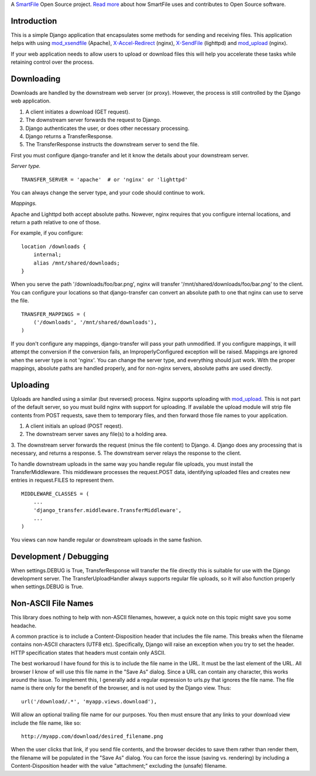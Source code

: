 A `SmartFile`_ Open Source project. `Read more`_ about how SmartFile
uses and contributes to Open Source software.

.. figure:: http://www.smartfile.com/images/logo.jpg
   :alt: SmartFile

Introduction
------------

This is a simple Django application that encapsulates some methods for
sending and receiving files. This application helps with using
`mod_xsendfile`_ (Apache), `X-Accel-Redirect`_ (nginx), `X-SendFile`_ 
(lighttpd) and `mod_upload`_ (nginx).

If your web application needs to allow users to upload or download files
this will help you accelerate these tasks while retaining control over
the process.

Downloading
-----------

Downloads are handled by the downstream web server (or proxy). However,
the process is still controlled by the Django web application.

1. A client initiates a download (GET request).
2. The downstream server forwards the request to Django.
3. Django authenticates the user, or does other necessary processing.
4. Django returns a TransferResponse.
5. The TransferResponse instructs the downstream server to send the file.

First you must configure django-transfer and let it know the details
about your downstream server.

*Server type.*

::

    TRANSFER_SERVER = 'apache'  # or 'nginx' or 'lighttpd'

You can always change the server type, and your code should continue
to work.

*Mappings.*

Apache and Lighttpd both accept absolute paths. Nowever, nginx requires
that you configure internal locations, and return a path relative to
one of those.

For example, if you configure:

::

    location /downloads {
        internal;
        alias /mnt/shared/downloads;
    }


When you serve the path '/downloads/foo/bar.png', nginx will transfer
'/mnt/shared/downloads/foo/bar.png' to the client. You can configure
your locations so that django-transfer can convert an absolute path
to one that nginx can use to serve the file.

::

    TRANSFER_MAPPINGS = (
        ('/downloads', '/mnt/shared/downloads'),
    )

If you don't configure any mappings, django-transfer will pass your
path unmodified. If you configure mappings, it will attempt the
conversion if the conversion fails, an ImproperlyConfigured
exception will be raised. Mappings are ignored when the server type
is not 'nginx'. You can change the server type, and everything
should just work. With the proper mappings, absolute paths are
handled properly, and for non-nginx servers, absolute paths are
used directly.

Uploading
---------

Uploads are handled using a similar (but reversed) process. Nginx
supports uploading with `mod_upload`_. This is not part of the default
server, so you must build nginx with support for uploading. If available
the upload module will strip file contents from POST requests, save
them to temporary files, and then forward those file names to your
application.

1. A client initials an upload (POST reqest).
2. The downstream server saves any file(s) to a holding area.
3. The downstream server forwards the request (minus the file content) to
Django.
4. Django does any processing that is necessary, and returns a response.
5. The downstream server relays the response to the client.

To handle downstream uploads in the same way you handle regular file
uploads, you must install the TransferMiddleware. This middleware
processes the request.POST data, identifying uploaded files and
creates new entries in request.FILES to represent them.

::

    MIDDLEWARE_CLASSES = (
        ...
        'django_transfer.middleware.TransferMiddleware',
        ...
    )

You views can now handle regular or downstream uploads in the same fashion.

Development / Debugging
-----------------------

When settings.DEBUG is True, TransferResponse will transfer the file directly
this is suitable for use with the Django development server. The
TransferUploadHandler always supports regular file uploads, so it will
also function properly when settings.DEBUG is True.

Non-ASCII File Names
--------------------

This library does nothing to help with non-ASCII filenames, however, a
quick note on this topic might save you some headache.

A common practice is to include a Content-Disposition header that
includes the file name. This breaks when the filename contains non-ASCII
characters (UTF8 etc). Specifically, Django will raise an exception when
you try to set the header. HTTP specification states that headers must
contain only ASCII.

The best workaroud I have found for this is to include the file name in
the URL. It must be the last element of the URL. All browser I know of
will use this file name in the "Save As" dialog. Since a URL can contain
any character, this works around the issue. To implement this, I
generally add a regular expression to urls.py that ignores the file name.
The file name is there only for the benefit of the browser, and is not
used by the Django view. Thus::

    url('/download/.*', 'myapp.views.download'),

Will allow an optional trailing file name for our purposes. You then must
ensure that any links to your download view include the file name, like so::

    http://myapp.com/download/desired_filename.png

When the user clicks that link, if you send file contents, and the browser
decides to save them rather than render them, the filename will be
populated in the "Save As" dialog. You can force the issue (saving vs.
rendering) by including a Content-Disposition header with the value
"attachment;" excluding the (unsafe) filename.

.. _SmartFile: http://www.smartfile.com/
.. _Read more: http://www.smartfile.com/open-source.html
.. _Read more: http://www.smartfile.com/open-source.html
.. _mod_xsendfile: https://tn123.org/mod_xsendfile/
.. _X-Accel-Redirect: http://wiki.nginx.org/XSendfile
.. _X-SendFile: http://redmine.lighttpd.net/projects/1/wiki/Docs_ModFastCGI#X-Sendfile
.. _mod_upload: http://wiki.nginx.org/HttpUploadModule
